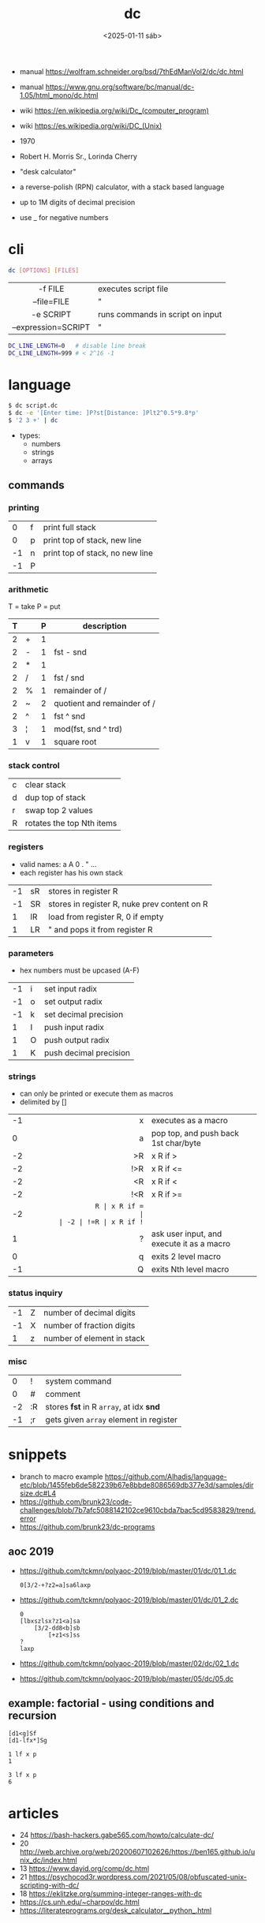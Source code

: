 #+TITLE: dc
#+DATE: <2025-01-11 sáb>

- manual https://wolfram.schneider.org/bsd/7thEdManVol2/dc/dc.html
- manual https://www.gnu.org/software/bc/manual/dc-1.05/html_mono/dc.html
- wiki https://en.wikipedia.org/wiki/Dc_(computer_program)
- wiki https://es.wikipedia.org/wiki/DC_(Unix)

- 1970
- Robert H. Morris Sr., Lorinda Cherry
- "desk calculator"
- a reverse-polish (RPN) calculator, with a stack based language
- up to 1M digits of decimal precision
- use _ for negative numbers

* cli

#+begin_src sh
  dc [OPTIONS] [FILES]
#+end_src

|---------------------+----------------------------------|
|         <c>         |                                  |
|       -f FILE       | executes script file             |
|     --file=FILE     | "                                |
|      -e SCRIPT      | runs commands in script on input |
| --expression=SCRIPT | "                                |
|---------------------+----------------------------------|

#+begin_src sh
  DC_LINE_LENGTH=0   # disable line break
  DC_LINE_LENGTH=999 # < 2^16 -1
#+end_src

* language

#+begin_src sh
  $ dc script.dc
  $ dc -e '[Enter time: ]P?st[Distance: ]Plt2^0.5*9.8*p'
  $ '2 3 +' | dc
#+end_src

- types:
  - numbers
  - strings
  - arrays

** commands
*** printing
|----+---+---------------------------------|
|  0 | f | print full stack                |
|  0 | p | print top of stack, new line    |
| -1 | n | print top of stack, no new line |
| -1 | P |                                 |
|----+---+---------------------------------|
*** arithmetic
T = take   P = put
|---+---+---+-----------------------------|
| T |   | P | description                 |
|---+---+---+-----------------------------|
| 2 | + | 1 |                             |
| 2 | - | 1 | fst - snd                   |
| 2 | * | 1 |                             |
| 2 | / | 1 | fst / snd                   |
| 2 | % | 1 | remainder of /              |
| 2 | ~ | 2 | quotient and remainder of / |
| 2 | ^ | 1 | fst ^ snd                   |
| 3 | ¦ | 1 | mod(fst, snd ^ trd)         |
| 1 | v | 1 | square root                 |
|---+---+---+-----------------------------|
*** stack control
|---+---------------------------|
| c | clear stack               |
| d | dup top of stack          |
| r | swap top 2 values         |
| R | rotates the top Nth items |
|---+---------------------------|
*** registers
- valid names: a A 0 . " ...
- each register has his own stack
|----+----+----------------------------------------------|
| -1 | sR | stores in register R                         |
| -1 | SR | stores in register R, nuke prev content on R |
|  1 | lR | load from register R, 0 if empty             |
|  1 | LR | " and pops it from register R                |
|----+----+----------------------------------------------|
*** parameters
- hex numbers must be upcased (A-F)
|----+---+------------------------|
| -1 | i | set input radix        |
| -1 | o | set output radix       |
| -1 | k | set decimal precision  |
|  1 | I | push input radix       |
|  1 | O | push output radix      |
|  1 | K | push decimal precision |
|----+---+------------------------|
*** strings
- can only be printed or execute them as macros
- delimited by []
|----+-----+-------------------------------------------|
|    | <r> |                                           |
| -1 |   x | executes as a macro                       |
|  0 |   a | pop top, and push back 1st char/byte      |
| -2 |  >R | x R if >                                  |
| -2 | !>R | x R if <=                                 |
| -2 |  <R | x R if <                                  |
| -2 | !<R | x R if >=                                 |
| -2 |  =R | x R if =                                  |
| -2 | !=R | x R if !=                                 |
|  1 |   ? | ask user input, and execute it as a macro |
|  0 |   q | exits 2 level macro                       |
| -1 |   Q | exits Nth level macro                     |
|----+-----+-------------------------------------------|
*** status inquiry
|----+---+----------------------------|
| -1 | Z | number of decimal digits   |
| -1 | X | number of fraction digits  |
|  1 | z | number of element in stack |
|----+---+----------------------------|
*** misc
|----+----+-----------------------------------------|
|  0 | !  | system command                          |
|  0 | #  | comment                                 |
| -2 | :R | stores *fst* in R =array=, at idx *snd* |
| -1 | ;r | gets given =array= element in register  |
|----+----+-----------------------------------------|
* snippets
- branch to macro example https://github.com/Alhadis/language-etc/blob/1455feb6de582239b67e8bbde8086569db377e3d/samples/dirsize.dc#L4
- https://github.com/brunk23/code-challenges/blob/7b7afc5088142102ce9610cbda7bac5cd9583829/trend.error
- https://github.com/brunk23/dc-programs
** aoc 2019
- https://github.com/tckmn/polyaoc-2019/blob/master/01/dc/01_1.dc
  #+begin_src
    0[3/2-+?z2=a]sa6laxp
  #+end_src
- https://github.com/tckmn/polyaoc-2019/blob/master/01/dc/01_2.dc
  #+begin_src
    0
    [lbxszlsx?z1<a]sa
        [3/2-dd8<b]sb
            [+z1<s]ss
    ?
    laxp
  #+end_src
- https://github.com/tckmn/polyaoc-2019/blob/master/02/dc/02_1.dc
- https://github.com/tckmn/polyaoc-2019/blob/master/05/dc/05.dc
** example: factorial - using conditions and recursion
#+begin_src
[d1<g]Sf
[d1-lfx*]Sg

1 lf x p
1

3 lf x p
6
#+end_src

* articles

- 24 https://bash-hackers.gabe565.com/howto/calculate-dc/
- 20 http://web.archive.org/web/20200607102626/https://ben165.github.io/unix_dc/index.html
- 13 https://www.dayid.org/comp/dc.html
- 21 https://psychocod3r.wordpress.com/2021/05/08/obfuscated-unix-scripting-with-dc/
- 18 https://eklitzke.org/summing-integer-ranges-with-dc
- https://cs.unh.edu/~charpov/dc.html
- https://literateprograms.org/desk_calculator__python_.html

* videos

- 21 https://www.youtube.com/watch?v=WxCP8oHq_Ss
- 23 https://www.youtube.com/watch?v=MDENRcTWDSY

* implementations
- Rust https://github.com/wfraser/dc4
- C https://git.gavinhoward.com/gavin/bc
- C (expanded) https://github.com/akjmicro/dclang
